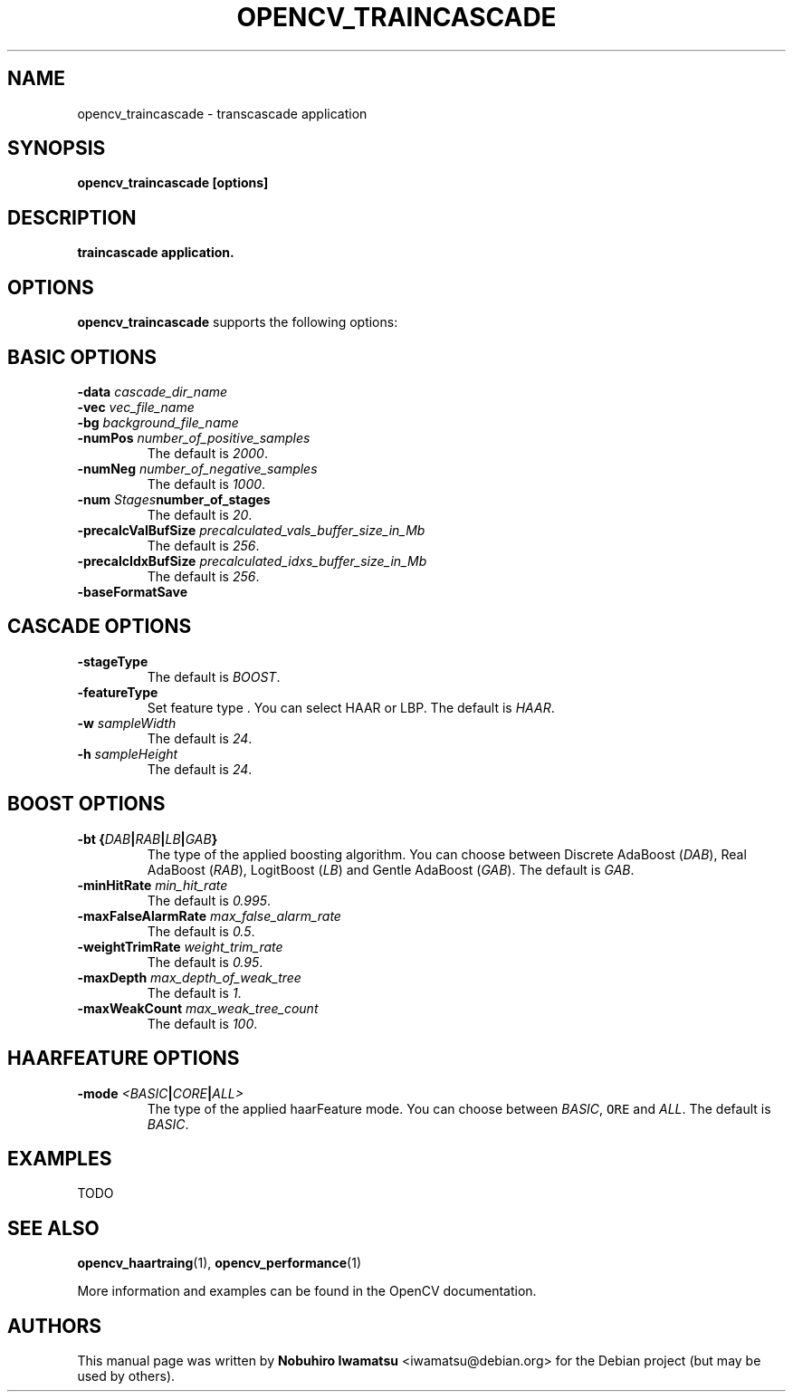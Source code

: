 .TH "OPENCV_TRAINCASCADE" "1" "May 2010" "OpenCV" "User Commands"


.SH NAME
opencv_traincascade \- transcascade application



.SH SYNOPSIS
.B opencv_traincascade [options]


.SH DESCRIPTION
.PP
.B traincascade application.

.SH OPTIONS

.PP
.B opencv_traincascade
supports the following options:

.SH BASIC OPTIONS

.TP
.BI "\-data " cascade_dir_name

.TP  
.BI "\-vec " vec_file_name

.TP
.BI "\-bg " background_file_name

.TP
.BI "\-numPos " number_of_positive_samples
The default is
.IR 2000 .

.TP
.BI "\-numNeg " number_of_negative_samples
The default is
.IR 1000 .

.TP
.BI "\-num " Stages number_of_stages 
The default is
.IR 20 .

.TP
.BI "\-precalcValBufSize " precalculated_vals_buffer_size_in_Mb
The default is
.IR 256 .

.TP
.BI "\-precalcIdxBufSize " precalculated_idxs_buffer_size_in_Mb
The default is
.IR 256 .

.TP
.BI "\-baseFormatSave "

.SH CASCADE OPTIONS
 
.TP
.BI "\-stageType "
The default is
.IR BOOST .

.TP
.BI "\-featureType "
Set feature type . You can select HAAR or LBP.
The default is
.IR HAAR .

.TP
.BI "\-w " sampleWidth
The default is
.IR 24 .

.TP
.BI "\-h " sampleHeight
The default is
.IR 24 .

.SH BOOST OPTIONS

.TP
.BI "\-bt {" DAB | RAB | LB | GAB "}"
The type of the applied boosting algorithm. You can choose between Discrete
AdaBoost (\fIDAB\fR), Real AdaBoost (\fIRAB\fR), LogitBoost (\fILB\fR) and
Gentle AdaBoost (\fIGAB\fR). The default is
.IR GAB .

.TP
.BI "\-minHitRate " min_hit_rate
The default is
.IR 0.995 .

.TP
.BI "\-maxFalseAlarmRate " max_false_alarm_rate
The default is
.IR 0.5 .

.TP
.BI "\-weightTrimRate " weight_trim_rate
The default is
.IR 0.95 .

.TP
.BI "\-maxDepth " max_depth_of_weak_tree
The default is
.IR 1 .

.TP
.BI "\-maxWeakCount " max_weak_tree_count
The default is
.IR 100 .

.SH HAARFEATURE OPTIONS

.TP
.BI "\-mode " <BASIC | CORE | ALL>
The type of the applied haarFeature mode. You can choose between \fIBASIC\fR, 
\fCORE\fR and \fIALL\fR. The default is
.IR BASIC .

.SH EXAMPLES
.PP
TODO

.SH SEE ALSO
.PP
.BR opencv_haartraing (1),
.BR opencv_performance (1)
.PP
More information and examples can be found in the OpenCV documentation.


.SH AUTHORS
.PP
This manual page was written by \fBNobuhiro Iwamatsu\fR <\&iwamatsu@debian.org\&>
for the Debian project (but may be used by others).
